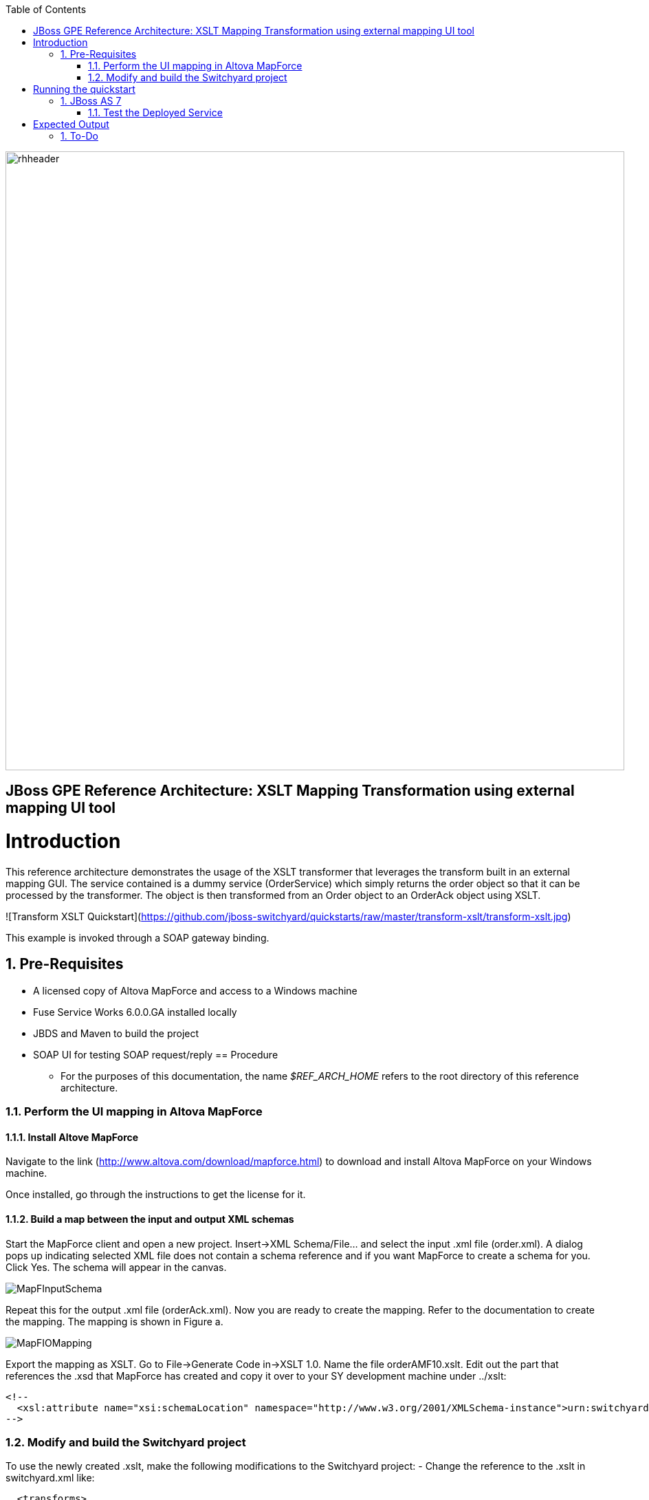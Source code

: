 :data-uri:
:toc2:
:rhtlink: link:https://www.redhat.com[Red Hat]

image::images/rhheader.png[width=900]

:numbered!:
[abstract]
== JBoss GPE Reference Architecture:  XSLT Mapping Transformation using external mapping UI tool

:numbered:

Introduction
============

This reference architecture demonstrates the usage of the XSLT transformer that leverages the transform built in an external mapping GUI.  The service contained is a dummy service (OrderService) which simply returns the order object so that it can 
be processed by the transformer.  The object is then transformed from an Order object to an 
OrderAck object using XSLT.  

![Transform XSLT Quickstart](https://github.com/jboss-switchyard/quickstarts/raw/master/transform-xslt/transform-xslt.jpg)

This example is invoked through a SOAP gateway binding.  


== Pre-Requisites
- A licensed copy of Altova MapForce and access to a Windows machine
- Fuse Service Works 6.0.0.GA installed locally
- JBDS and Maven to build the project
- SOAP UI for testing SOAP request/reply
== Procedure
* For the purposes of this documentation, the name _$REF_ARCH_HOME_ refers to the root directory of this reference architecture.

=== Perform the UI mapping in Altova MapForce

==== Install Altove MapForce
Navigate to the link (http://www.altova.com/download/mapforce.html) to download and install Altova MapForce on your Windows machine. 

Once installed, go through the instructions to get the license for it.

==== Build a map between the input and output XML schemas
Start the MapForce client and open a new project. Insert->XML Schema/File... and select the input .xml file (order.xml). A dialog pops up indicating selected XML file does not contain a schema reference and if you want MapForce to create a schema for you. Click Yes. The schema will appear in the canvas.

image::images/MapFInputSchema.JPG[]

Repeat this for the output .xml file (orderAck.xml). Now you are ready to create the mapping. Refer to the documentation to create the mapping. The mapping is shown in Figure a.

image::images/MapFIOMapping.JPG[]

Export the mapping as XSLT. Go to File->Generate Code in->XSLT 1.0. Name the file orderAMF10.xslt. Edit out the part that references the .xsd that MapForce has created and copy it over to your SY development machine under ../xslt:

  <!--			
    <xsl:attribute name="xsi:schemaLocation" namespace="http://www.w3.org/2001/XMLSchema-instance">urn:switchyard-quickstart:transform-xslt:1.0 <file_location>/orderAck.xsd</xsl:attribute> 
  -->

=== Modify and build the Switchyard project 
To use the newly created .xslt, make the following modifications to the Switchyard project:
- Change the reference to the .xslt in switchyard.xml like:

  <transforms>
       <transform.xslt xmlns="urn:switchyard-config:transform:1.0" from="{urn:switchyard-quickstart:transform-xslt:1.0}order" to="{urn:switchyard-quickstart:transform-xslt:1.0}orderAck" \
xsltFile="xslt/orderAMF10.xslt"/>
  </transforms>


Running the quickstart
======================

JBoss AS 7
----------
1. Build the quickstart:

        mvn clean install

2. Start JBoss AS 7 in standalone mode:

        ${AS}/bin/standalone.sh

3. Deploy the Quickstart : 

        mvn jboss-as:deploy


=== Test the Deployed Service

Invoke the remotely deployed services by sending a SOAP request using the soapUI open source tool.
 
. Start *soapUI*, and select *File -> New soapUI Project*.
. In the *Initial WSDL/WADL* field, paste the full URL to the WSDL of your newly deployed remote `OrderService`.
+
.Initial WSDL/WADL field
image::images/soapui_new_project.png[]

. Click *OK*. 
. In the soapUI Navigator, right-click the `Request 1` test case and select *Show Request Editor*.
. In the Request Editor, copy and paste the following request:

    - SOAP-UI : Use the wsdl for this project (src/main/resources/wsdl/OrderService.wsdl) to 
      create a soap-ui project. Use the sample request (src/test/resources/xml/soap-request.xml) 
      as an example of a sample request. The output below is the expected output : 

Expected Output
===============
```
<SOAP-ENV:Envelope xmlns:SOAP-ENV="http://schemas.xmlsoap.org/soap/envelope/">
   <SOAP-ENV:Header/>
   <SOAP-ENV:Body>
      <orders:orderAck xmlns:orders="urn:switchyard-quickstart:transform-xslt:1.0">
         <orderId>PO-19838-XYZ</orderId>
         <accepted>true</accepted>
         <status>Order Accepted</status>
      </orders:orderAck>
   </SOAP-ENV:Body>
</SOAP-ENV:Envelope>
```


== To-Do
. Create an example that uses .xsd's instead of WSDL for the XML validation
=======
